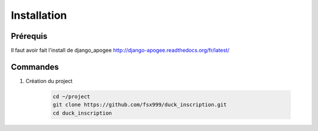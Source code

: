 ============
Installation
============


Prérequis
---------

Il faut avoir fait l'install de django_apogee http://django-apogee.readthedocs.org/fr/latest/

Commandes
---------

#) Création du project

    .. code-block:: bash

        cd ~/project
        git clone https://github.com/fsx999/duck_inscription.git
        cd duck_inscription
